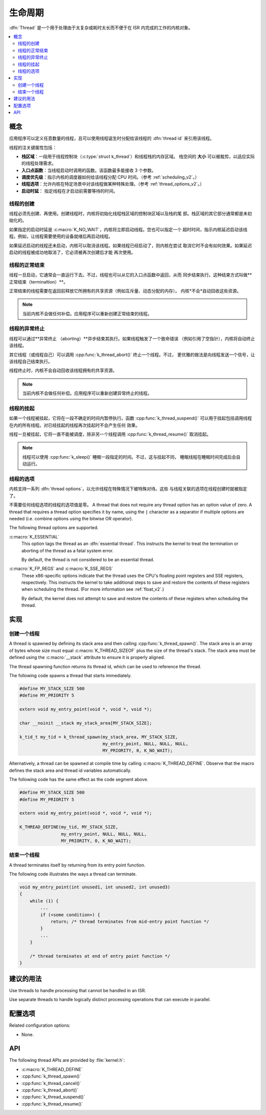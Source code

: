 .. _lifecycle_v2:

生命周期
#########

:dfn:`Thread` 是一个用于处理由于太复杂或耗时太长而不便于在 ISR 内完成的工作的内核对象。

.. contents::
    :local:
    :depth: 2

概念
********

应用程序可以定义任意数量的线程，且可以使用线程诞生时分配给该线程的 :dfn:`thread id` 来引用该线程。

线程的注关键属性包括：

* **栈区域**：一段用于线程控制块（:c:type:`struct k_thread`）和线程栈的内存区域。
  栈空间的 **大小** 可以被裁剪，以适应实际的线程处理需求。

* **入口点函数**：当线程启动时调用的函数。该函数最多能接收 3 个参数。

* **调度优先级**：指示内核的调度器如何给该线程分配 CPU 时间。（参考 :ref:`scheduling_v2`。）

* **线程选项**：允许内核在特定场景中对该线程做某种特殊处理。（参考 :ref:`thread_options_v2`。）

* **启动时延**： 指定线程在才启动前需要等待的时间。

线程的创建
===============

线程必须先创建、再使用。创建线程时，内核将初始化线程栈区域的控制块区域以及栈的尾
部。栈区域的其它部分通常都是未初始化的。

如果指定的启动时延是 :c:macro:`K_NO_WAIT`，内核将立即启动线程。您也可以指定一个
超时时间，指示内核延迟启动该线程。例如，让线程需要使用的设备就绪后再启动线程。

如果延迟启动的线程还未启动，内核可以取消该线程。如果线程已经启动了，则内核在尝试
取消它时不会有如何效果。如果延迟启动的线程被成功地取消了，它必须被再次创建后才能
再次使用。

线程的正常结束
==================

线程一旦启动，它通常会一直运行下去。不过，线程也可以从它的入口点函数中返回，从而
同步结束执行。这种结束方式叫做**正常结束（terminaltion）**。

正常结束的线程需要在返回前释放它所拥有的共享资源（例如互斥量、动态分配的内存）。
内核*不会*自动回收这些资源。

.. note::
    当前内核不会做任何补偿。应用程序可以重新创建正常结束的线程。

线程的异常终止
===============

线程可以通过**异常终止 （aborting）**异步结束其执行。如果线程触发了一个致命错误
（例如引用了空指针），内核将自动终止该线程。

其它线程（或线程自己）可以调用 :cpp:func:`k_thread_abort()` 终止一个线程。不过，
更优雅的做法是向线程发送一个信号，让该线程自己结束执行。

线程终止时，内核不会自动回收该线程拥有的共享资源。

.. note::
    当前内核不会做任何补偿。应用程序可以重新创建异常终止的线程。

线程的挂起
=================

如果一个线程被挂起，它将在一段不确定的时间内暂停执行。函数 :cpp:func:`k_thread_suspend()`
可以用于挂起包括调用线程在内的所有线程。对已经挂起的线程再次挂起时不会产生任何
效果。

线程一旦被挂起，它将一直不能被调度，除非另一个线程调用 :cpp:func:`k_thread_resume()` 
取消挂起。

.. note::
   线程可以使用 :cpp:func:`k_sleep()` 睡眠一段指定的时间。不过，这与挂起不同，
   睡眠线程在睡眠时间完成后会自动运行。

.. _thread_options_v2:

线程的选项
==============

内核支持一系列 :dfn:`thread options`，以允许线程在特殊情况下被特殊对待。这些
与线程关联的选项在线程创建时就被指定了。

不需要任何线程选项的线程的选项值是零。
A thread that does not require any thread option has an option value of zero.
A thread that requires a thread option specifies it by name, using the
:literal:`|` character as a separator if multiple options are needed
(i.e. combine options using the bitwise OR operator).

The following thread options are supported.

:c:macro:`K_ESSENTIAL`
    This option tags the thread as an :dfn:`essential thread`. This instructs
    the kernel to treat the termination or aborting of the thread as a fatal
    system error.

    By default, the thread is not considered to be an essential thread.

:c:macro:`K_FP_REGS` and :c:macro:`K_SSE_REGS`
    These x86-specific options indicate that the thread uses the CPU's
    floating point registers and SSE registers, respectively. This instructs
    the kernel to take additional steps to save and restore the contents
    of these registers when scheduling the thread.
    (For more information see :ref:`float_v2`.)

    By default, the kernel does not attempt to save and restore the contents
    of these registers when scheduling the thread.

实现
**************

创建一个线程
=================

A thread is spawned by defining its stack area and then calling
:cpp:func:`k_thread_spawn()`. The stack area is an array of bytes
whose size must equal :c:macro:`K_THREAD_SIZEOF` plus the size
of the thread's stack. The stack area must be defined using the
:c:macro:`__stack` attribute to ensure it is properly aligned.

The thread spawning function returns its thread id, which can be used
to reference the thread.

The following code spawns a thread that starts immediately.

.. code-block:: c

    #define MY_STACK_SIZE 500
    #define MY_PRIORITY 5

    extern void my_entry_point(void *, void *, void *);

    char __noinit __stack my_stack_area[MY_STACK_SIZE];

    k_tid_t my_tid = k_thread_spawn(my_stack_area, MY_STACK_SIZE,
                                    my_entry_point, NULL, NULL, NULL,
                                    MY_PRIORITY, 0, K_NO_WAIT);

Alternatively, a thread can be spawned at compile time by calling
:c:macro:`K_THREAD_DEFINE`. Observe that the macro defines
the stack area and thread id variables automatically.

The following code has the same effect as the code segment above.

.. code-block:: c

    #define MY_STACK_SIZE 500
    #define MY_PRIORITY 5

    extern void my_entry_point(void *, void *, void *);

    K_THREAD_DEFINE(my_tid, MY_STACK_SIZE,
                    my_entry_point, NULL, NULL, NULL,
                    MY_PRIORITY, 0, K_NO_WAIT);

结束一个线程
====================

A thread terminates itself by returning from its entry point function.

The following code illustrates the ways a thread can terminate.

.. code-block:: c

    void my_entry_point(int unused1, int unused2, int unused3)
    {
        while (1) {
            ...
	    if (<some condition>) {
	        return; /* thread terminates from mid-entry point function */
	    }
	    ...
        }

        /* thread terminates at end of entry point function */
    }


建议的用法
**************

Use threads to handle processing that cannot be handled in an ISR.

Use separate threads to handle logically distinct processing operations
that can execute in parallel.

配置选项
*********************

Related configuration options:

* None.

API
****

The following thread APIs are provided by :file:`kernel.h`:

* :c:macro:`K_THREAD_DEFINE`
* :cpp:func:`k_thread_spawn()`
* :cpp:func:`k_thread_cancel()`
* :cpp:func:`k_thread_abort()`
* :cpp:func:`k_thread_suspend()`
* :cpp:func:`k_thread_resume()`
